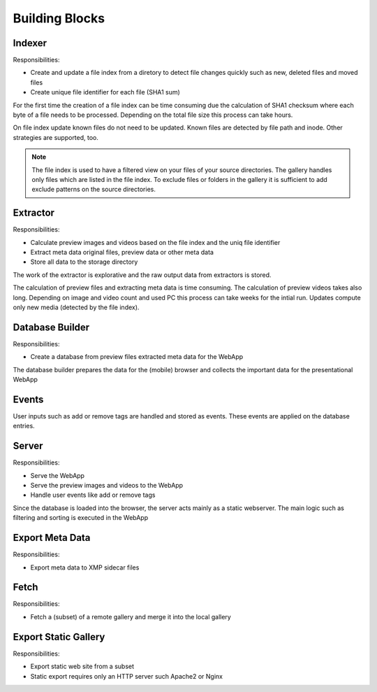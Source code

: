 Building Blocks
---------------

Indexer
^^^^^^^

.. uml:: plantuml/indexer.plantuml

Responsibilities:

* Create and update a file index from a diretory to detect file changes quickly such as new, deleted files and moved files
* Create unique file identifier for each file (SHA1 sum)

For the first time the creation of a file index can be time consuming
due the calculation of SHA1 checksum where each byte of a file needs
to be processed. Depending on the total file size this process can take
hours.

On file index update known files do not need to be updated. Known
files are detected by file path and inode. Other strategies are
supported, too.

.. note::
    The file index is used to have a filtered view on your files
    of your source directories.
    The gallery handles only files which are listed in the file index.
    To exclude files or folders in the gallery it is sufficient
    to add exclude patterns on the source directories.

Extractor
^^^^^^^^^

.. uml:: plantuml/extractor.plantuml

Responsibilities:

* Calculate preview images and videos based on the file index and the uniq file identifier
* Extract meta data original files, preview data or other meta data
* Store all data to the storage directory

The work of the extractor is explorative and the raw output data from extractors is stored.

The calculation of preview files and extracting meta data is time consuming.
The calculation of preview videos takes also long. Depending on image and video count
and used PC this process can take weeks for the intial run. Updates compute
only new media (detected by the file index).

Database Builder
^^^^^^^^^^^^^^^^

.. uml:: plantuml/builder.plantuml

Responsibilities:

* Create a database from preview files extracted meta data for the WebApp

The database builder prepares the data for the (mobile) browser and collects the important data for the presentational WebApp

Events
^^^^^^

User inputs such as add or remove tags are handled and stored as events.
These events are applied on the database entries.

Server
^^^^^^

.. uml:: plantuml/server.plantuml

Responsibilities:

* Serve the WebApp
* Serve the preview images and videos to the WebApp
* Handle user events like add or remove tags

Since the database is loaded into the browser, the server acts mainly
as a static webserver. The main logic such as filtering and sorting is
executed in the WebApp

Export Meta Data
^^^^^^^^^^^^^^^^

.. uml:: plantuml/export-meta.plantuml

Responsibilities:

* Export meta data to XMP sidecar files

Fetch
^^^^^

.. uml:: plantuml/fetch.plantuml

Responsibilities:

* Fetch a (subset) of a remote gallery and merge it into the local gallery

Export Static Gallery
^^^^^^^^^^^^^^^^^^^^^

.. uml:: plantuml/export-static.plantuml

Responsibilities:

* Export static web site from a subset
* Static export requires only an HTTP server such Apache2 or Nginx
